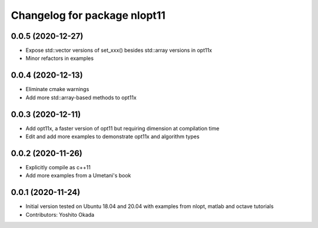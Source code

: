 ^^^^^^^^^^^^^^^^^^^^^^^^^^^^^
Changelog for package nlopt11
^^^^^^^^^^^^^^^^^^^^^^^^^^^^^

0.0.5 (2020-12-27)
------------------
* Expose std::vector versions of set_xxx() besides std::array versions in opt11x
* Minor refactors in examples

0.0.4 (2020-12-13)
------------------
* Eliminate cmake warnings
* Add more std::array-based methods to opt11x

0.0.3 (2020-12-11)
------------------
* Add opt11x, a faster version of opt11 but requiring dimension at compilation time
* Edit and add more examples to demonstrate opt11x and algorithm types

0.0.2 (2020-11-26)
------------------
* Explicitly compile as c++11
* Add more examples from a Umetani's book

0.0.1 (2020-11-24)
------------------
* Initial version tested on Ubuntu 18.04 and 20.04 with examples from nlopt, matlab and octave tutorials
* Contributors: Yoshito Okada

